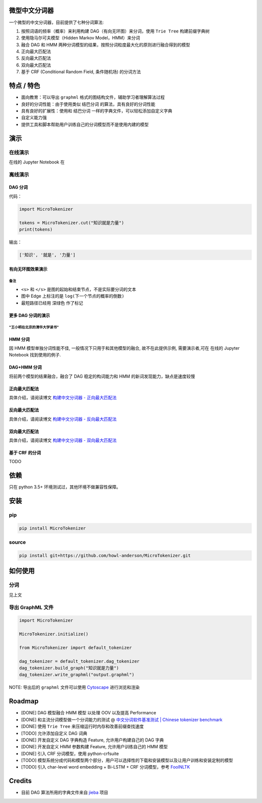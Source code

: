 
微型中文分词器
==============

一个微型的中文分词器，目前提供了七种分词算法:


#. 按照词语的频率（概率）来利用构建 DAG（有向无环图）来分词，使用 ``Trie Tree`` 构建前缀字典树
#. 使用隐马尔可夫模型（Hidden Markov Model，HMM）来分词
#. 融合 DAG 和 HMM 两种分词模型的结果，按照分词粒度最大化的原则进行融合得到的模型
#. 正向最大匹配法
#. 反向最大匹配法
#. 双向最大匹配法
#. 基于 CRF (Conditional Random Field, 条件随机场) 的分词方法

特点 / 特色
===========


* 面向教育：可以导出 ``graphml`` 格式的图结构文件，辅助学习者理解算法过程
* 良好的分词性能：由于使用类似 ``结巴分词`` 的算法，具有良好的分词性能
* 具有良好的扩展性：使用和 ``结巴分词`` 一样的字典文件，可以轻松添加自定义字典
* 自定义能力强
* 提供工具和脚本帮助用户训练自己的分词模型而不是使用内建的模型

演示
====

在线演示
--------

在线的 Jupyter Notebook 在

.. image:: https://mybinder.org/badge.svg
   :target: https://mybinder.org/v2/gh/howl-anderson/MicroTokenizer/master?filepath=.notebooks%2FMicroTokenizer.ipynb
   :alt: Binder


离线演示
--------

DAG 分词
^^^^^^^^

代码：

.. code-block:: python

   import MicroTokenizer

   tokens = MicroTokenizer.cut("知识就是力量")
   print(tokens)

输出：

.. code-block:: python

   ['知识', '就是', '力量']

有向无环图效果演示
^^^^^^^^^^^^^^^^^^


.. image:: .images/DAG_of_knowledge_is_power.png
   :target: .images/DAG_of_knowledge_is_power.png
   :alt: DAG of 'knowledge is power'


备注
~~~~


* ``<s>`` 和 ``</s>`` 是图的起始和结束节点，不是实际要分词的文本
* 图中 Edge 上标注的是 ``log(下一个节点的概率的倒数)``
* 最短路径已经用 ``深绿色`` 作了标记

更多 DAG 分词的演示
^^^^^^^^^^^^^^^^^^^

"王小明在北京的清华大学读书"
~~~~~~~~~~~~~~~~~~~~~~~~~~~~


.. image:: .images/DAG_of_xiaomin.png
   :target: .images/DAG_of_xiaomin.png
   :alt: DAG of xiaomin


HMM 分词
^^^^^^^^

因 HMM 模型单独分词性能不佳, 一般情况下只用于和其他模型的融合, 故不在此提供示例, 需要演示者,可在 在线的 Jupyter Notebook 找到使用的例子.

DAG+HMM 分词
^^^^^^^^^^^^

将前两个模型的结果融合，融合了 DAG 稳定的构词能力和 HMM 的新词发现能力，缺点是速度较慢

正向最大匹配法
^^^^^^^^^^^^^^

具体介绍，请阅读博文 `构建中文分词器 - 正向最大匹配法 <http://blog.xiaoquankong.ai/%E6%9E%84%E5%BB%BA%E4%B8%AD%E6%96%87%E5%88%86%E8%AF%8D%E5%99%A8-%E6%AD%A3%E5%90%91%E6%9C%80%E5%A4%A7%E5%8C%B9%E9%85%8D%E6%B3%95/>`_

反向最大匹配法
^^^^^^^^^^^^^^

具体介绍，请阅读博文 `构建中文分词器 - 反向最大匹配法 <http://blog.xiaoquankong.ai/%E6%9E%84%E5%BB%BA%E4%B8%AD%E6%96%87%E5%88%86%E8%AF%8D%E5%99%A8-%E5%8F%8D%E5%90%91%E6%9C%80%E5%A4%A7%E5%8C%B9%E9%85%8D%E6%B3%95/>`_

双向最大匹配法
^^^^^^^^^^^^^^

具体介绍，请阅读博文 `构建中文分词器 - 双向最大匹配法 <http://blog.xiaoquankong.ai/%E6%9E%84%E5%BB%BA%E4%B8%AD%E6%96%87%E5%88%86%E8%AF%8D%E5%99%A8-%E5%8F%8C%E5%90%91%E6%9C%80%E5%A4%A7%E5%8C%B9%E9%85%8D%E6%B3%95/>`_

基于 CRF 的分词
^^^^^^^^^^^^^^^

TODO

依赖
====

只在 python 3.5+ 环境测试过，其他环境不做兼容性保障。

安装
====

pip
---

.. code-block:: bash

   pip install MicroTokenizer

source
------

.. code-block:: console

   pip install git+https://github.com/howl-anderson/MicroTokenizer.git

如何使用
========

分词
----

见上文

导出 GraphML 文件
-----------------

.. code-block:: python

   import MicroTokenizer

   MicroTokenizer.initialize()

   from MicroTokenizer import default_tokenizer

   dag_tokenizer = default_tokenizer.dag_tokenizer
   dag_tokenizer.build_graph("知识就是力量")
   dag_tokenizer.write_graphml("output.graphml")

NOTE: 导出后的 ``graphml`` 文件可以使用 `Cytoscape <http://www.cytoscape.org/>`_ 进行浏览和渲染

Roadmap
=======


* [DONE] DAG 模型融合 HMM 模型 以处理 OOV 以及提高 Performance
* [DONE] 和主流分词模型做一个分词能力的测试 @ `中文分词软件基准测试 | Chinese tokenizer benchmark <https://github.com/howl-anderson/Chinese_tokenizer_benchmark>`_
* [DONE] 使用 ``Trie Tree`` 来压缩运行时内存和改善前缀查找速度
* [TODO] 允许添加自定义 DAG 词典
* [DONE] 开发自定义 DAG 字典构造 Feature, 允许用户构建自己的 DAG 字典
* [DONE] 开发自定义 HMM 参数构建 Feature, 允许用户训练自己的 HMM 模型
* [DONE] 引入 CRF 分词模型，使用 python-crfsuite
* [TODO] 模型系统分成代码和模型两个部分，用户可以选择性的下载和安装模型以及让用户训练和安装定制的模型
* [TODO] 引入 char-level word embedding + Bi-LSTM + CRF 分词模型，参考 `FoolNLTK <https://github.com/rockyzhengwu/FoolNLTK>`_

Credits
=======


* 目前 DAG 算法所用的字典文件来自 `jieba <https://github.com/fxsjy/jieba>`_ 项目
